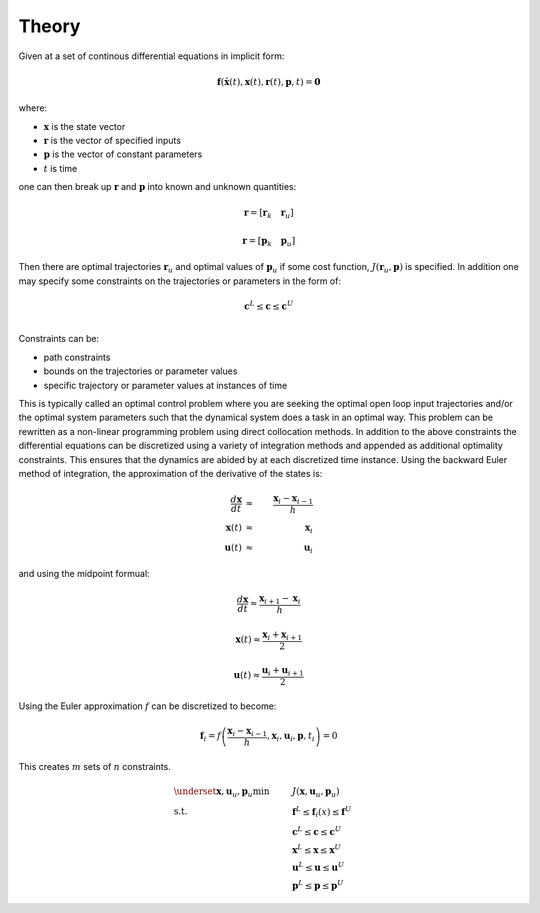 ======
Theory
======

Given at a set of continous differential equations in implicit form:

.. math::

   \mathbf{f}(\dot{\mathbf{x}}(t), \mathbf{x}(t), \mathbf{r}(t), \mathbf{p}, t) = \mathbf{0}

where:

- :math:`\mathbf{x}` is the state vector
- :math:`\mathbf{r}` is the vector of specified inputs
- :math:`\mathbf{p}` is the vector of constant parameters
- :math:`t` is time

one can then break up :math:`\mathbf{r}` and :math:`\mathbf{p}` into known and
unknown quantities:

.. math::

   \mathbf{r} = \left[ \mathbf{r}_k \quad \mathbf{r}_u \right]

   \mathbf{r} = \left[ \mathbf{p}_k \quad \mathbf{p}_u \right]

Then there are optimal trajectories :math:`\mathbf{r}_u` and optimal values of
:math:`\mathbf{p}_u` if some cost function, :math:`J(\mathbf{r}_u, \mathbf{p})`
is specified. In addition one may specify some constraints on the trajectories
or parameters in the form of:

.. math::

    \mathbf{c}^L \leq \mathbf{c} \leq \mathbf{c}^U \\

Constraints can be:

- path constraints
- bounds on the trajectories or parameter values
- specific trajectory or parameter values at instances of time

This is typically called an optimal control problem where you are seeking the
optimal open loop input trajectories and/or the optimal system parameters such
that the dynamical system does a task in an optimal way. This problem can be
rewritten as a non-linear programming problem using direct collocation methods.
In addition to the above constraints the differential equations can be
discretized using a variety of integration methods and appended as additional
optimality constraints. This ensures that the dynamics are abided by at each
discretized time instance. Using the backward Euler method of integration, the
approximation of the derivative of the states is:

.. math::

   \frac{d\mathbf{x}}{dt} & \approx & \frac{\mathbf{x}_i - \mathbf{x}_{i-1}}{h} \\
   \mathbf{x}(t) & \approx & \mathbf{x}_i \\
   \mathbf{u}(t) & \approx & \mathbf{u}_i

and using the midpoint formual:

.. math::

   \frac{d\mathbf{x}}{dt} \approx \frac{\mathbf{x}_{i+1} - \mathbf{x}_{i}}{h}

   \mathbf{x}(t) \approx \frac{\mathbf{x}_i + \mathbf{x}_{i+1}}{2}

   \mathbf{u}(t) \approx \frac{\mathbf{u}_i + \mathbf{u}_{i+1}}{2}

Using the Euler approximation :math:`f` can be discretized to become:

.. math::

   \mathbf{f}_i = f\left(\frac{\mathbf{x}_i - \mathbf{x}_{i-1}}{h},
                         \mathbf{x}_i, \mathbf{u}_i, \mathbf{p}, t_i\right) = 0

This creates :math:`m` sets of :math:`n` constraints.

.. math::

   & \underset{\mathbf{x}, \mathbf{u}_u, \mathbf{p}_u}{\text{min}}
   & & J(\mathbf{x}, \mathbf{u}_u, \mathbf{p}_u) \\
   & \text{s.t.}
   & & \mathbf{f}^L \leq \mathbf{f}_i(x) \leq \mathbf{f}^U \\
   & & & \mathbf{c}^L \leq \mathbf{c} \leq \mathbf{c}^U \\
   & & & \mathbf{x}^L \leq \mathbf{x} \leq \mathbf{x}^U \\
   & & & \mathbf{u}^L \leq \mathbf{u} \leq \mathbf{u}^U \\
   & & & \mathbf{p}^L \leq \mathbf{p} \leq \mathbf{p}^U
